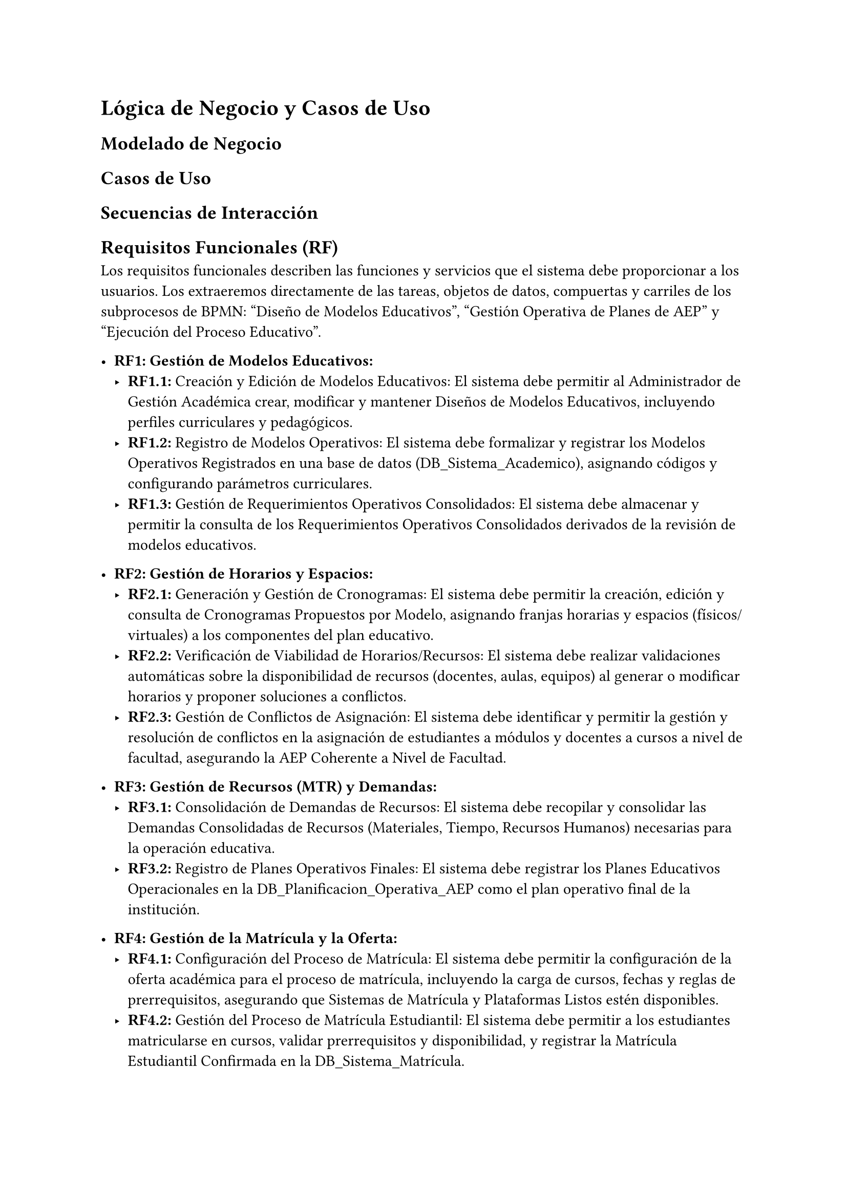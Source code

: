 = Lógica de Negocio y Casos de Uso

== Modelado de Negocio 

== Casos de Uso

== Secuencias de Interacción

== Requisitos Funcionales (RF)
Los requisitos funcionales describen las funciones y servicios que el sistema debe proporcionar a los usuarios. Los extraeremos directamente de las tareas, objetos de datos, compuertas y carriles de los subprocesos de BPMN: "Diseño de Modelos Educativos", "Gestión Operativa de Planes de AEP" y "Ejecución del Proceso Educativo".

- *RF1: Gestión de Modelos Educativos:*
  - *RF1.1:* Creación y Edición de Modelos Educativos: El sistema debe permitir al Administrador de Gestión Académica crear, modificar y mantener Diseños de Modelos Educativos, incluyendo perfiles curriculares y pedagógicos.
  - *RF1.2:* Registro de Modelos Operativos: El sistema debe formalizar y registrar los Modelos Operativos Registrados en una base de datos (DB_Sistema_Academico), asignando códigos y configurando parámetros curriculares.
  - *RF1.3:* Gestión de Requerimientos Operativos Consolidados: El sistema debe almacenar y permitir la consulta de los Requerimientos Operativos Consolidados derivados de la revisión de modelos educativos.

- *RF2: Gestión de Horarios y Espacios:*
  - *RF2.1:* Generación y Gestión de Cronogramas: El sistema debe permitir la creación, edición y consulta de Cronogramas Propuestos por Modelo, asignando franjas horarias y espacios (físicos/virtuales) a los componentes del plan educativo.
  - *RF2.2:* Verificación de Viabilidad de Horarios/Recursos: El sistema debe realizar validaciones automáticas sobre la disponibilidad de recursos (docentes, aulas, equipos) al generar o modificar horarios y proponer soluciones a conflictos.
  - *RF2.3:* Gestión de Conflictos de Asignación: El sistema debe identificar y permitir la gestión y resolución de conflictos en la asignación de estudiantes a módulos y docentes a cursos a nivel de facultad, asegurando la AEP Coherente a Nivel de Facultad.

- *RF3: Gestión de Recursos (MTR) y Demandas:*
  - *RF3.1:* Consolidación de Demandas de Recursos: El sistema debe recopilar y consolidar las Demandas Consolidadas de Recursos (Materiales, Tiempo, Recursos Humanos) necesarias para la operación educativa.
  - *RF3.2:* Registro de Planes Operativos Finales: El sistema debe registrar los Planes Educativos Operacionales en la DB_Planificacion_Operativa_AEP como el plan operativo final de la institución.

- *RF4: Gestión de la Matrícula y la Oferta:*
  - *RF4.1:* Configuración del Proceso de Matrícula: El sistema debe permitir la configuración de la oferta académica para el proceso de matrícula, incluyendo la carga de cursos, fechas y reglas de prerrequisitos, asegurando que Sistemas de Matrícula y Plataformas Listos estén disponibles.
  - *RF4.2:* Gestión del Proceso de Matrícula Estudiantil: El sistema debe permitir a los estudiantes matricularse en cursos, validar prerrequisitos y disponibilidad, y registrar la Matrícula Estudiantil Confirmada en la DB_Sistema_Matrícula.
  - *RF4.3:* Poblamiento de Colecciones de Cursos: El sistema debe permitir la configuración final y el ingreso de los datos de los cursos y módulos para generar las Colecciones de Cursos Completadas.

- *RF5: Gestión de la Enseñanza y el Aprendizaje:*
  - *RF5.1:* Asignación de Recursos Didácticos: El sistema debe asignar Recursos Tecnológicos y Didácticos Asignados (aulas virtuales, materiales de curso, licencias) a los docentes según sus cursos.
  - *RF5.2:* Gestión de Listas de Clase: El sistema debe proporcionar a los docentes Listas de Clase y Horarios Finales de los estudiantes matriculados.
  - *RF5.3:* Registro de Asistencia: El sistema debe permitir a los docentes registrar la Registros de Asistencia Actualizados de los estudiantes a las sesiones.
  - *RF5.4:* Gestión de Evaluaciones y Calificaciones: El sistema debe soportar el diseño, aplicación, calificación y registro de Evaluaciones Realizadas y Calificaciones Registradas de los estudiantes.

- *RF6: Soporte y Comunicación:*
  - *RF6.1:* Notificaciones de Matrícula: El sistema debe enviar Notificación de Matrícula a los estudiantes sobre el proceso de inscripción.
  - *RF6.2:* Gestión de Consultas y Soporte: El sistema debe permitir a los estudiantes y docentes enviar consultas y recibir Resoluciones de Soporte Generadas (técnico y académico).

- *RF7: Reportes y Análisis:*
  - *RF7.1:* Generación de Reportes Académicos: El sistema debe generar Reportes de Desempeño Académico consolidados sobre el periodo académico, incluyendo calificaciones y asistencia.

== Requisitos No Funcionales (RNF)
Estos requisitos definen las cualidades del sistema y las restricciones bajo las cuales debe operar.

- *RNF1: Rendimiento:*
  - *RNF1.1:* Tiempos de Respuesta: El sistema deberá responder a las solicitudes de matrícula y consulta de notas en menos de 3 segundos para el 95% de las transacciones durante picos de carga.
  - *RNF1.2:* Usuarios Concurrentes: El sistema deberá soportar al menos X usuarios concurrentes (ej., 5000 estudiantes y 500 docentes) durante los periodos de matrícula y carga académica sin degradación significativa del rendimiento.

- *RNF2: Seguridad:*
  - *RNF2.1:* Autenticación Robusta: El sistema deberá implementar un mecanismo de autenticación seguro (ej., doble factor de autenticación) para todos los usuarios.
  - *RNF2.2:* Autorización Basada en Roles: El acceso a las funcionalidades y datos deberá estar estrictamente basado en el rol del usuario (Estudiante, Docente, Administrador de Gestión Académica, etc.), garantizando que solo se acceda a la información y funciones autorizadas.
  - *RNF2.3:* Protección de Datos Sensibles: La información personal de estudiantes y calificaciones deberá estar cifrada tanto en tránsito como en reposo, cumpliendo con las normativas de protección de datos locales (ej., Ley de Protección de Datos Personales en Perú).
  - *RNF2.4:* Auditoría de Acceso: El sistema deberá registrar todos los accesos y modificaciones a datos críticos con fines de auditoría.

- *RNF3: Usabilidad:*
  - *RNF3.1:* Interfaz Intuitiva: La interfaz de usuario deberá ser clara, consistente y fácil de navegar para usuarios con diferentes niveles de habilidad tecnológica.
  - *RNF3.2:* Accesibilidad: El sistema deberá cumplir con estándares de accesibilidad (ej., WCAG 2.1 AA) para asegurar su uso por personas con discapacidades.
  - *RNF3.3:* Mensajes de Error Claros: El sistema deberá proporcionar mensajes de error informativos y acciones correctivas cuando ocurran fallos.

- *RNF4: Fiabilidad y Disponibilidad:*
  - *RNF4.1:* Disponibilidad del Servicio: El sistema deberá estar disponible el 99.9% del tiempo (excluyendo ventanas de mantenimiento planificadas).
  - *RNF4.2:* Respaldo y Recuperación: Se deberán implementar procedimientos de respaldo diario de la base de datos y un plan de recuperación ante desastres con un RTO (Recovery Time Objective) de X horas y un RPO (Recovery Point Objective) de Y horas.

- *RNF5: Escalabilidad:*
  - *RNF5.1:* Crecimiento de Usuarios: El sistema deberá ser capaz de escalar para soportar un incremento del 20% anual en el número de estudiantes y cursos durante los próximos 5 años sin requerir una re-arquitectura mayor.
  - *RNF5.2:* Volúmenes de Datos: La arquitectura deberá permitir el almacenamiento y procesamiento eficiente de grandes volúmenes de datos académicos históricos.

- *RNF6: Integración:*
  - *RNF6.1:* Integración con Sistemas Existentes: El sistema deberá proveer APIs o mecanismos de integración para conectar con sistemas institucionales existentes (ej., sistema financiero para pagos de matrícula, directorio de usuarios LDAP/Active Directory, sistema de RRHH para información de docentes).
  - *RNF6.2:* Interoperabilidad con Plataformas Educativas: El sistema debe ser capaz de integrarse con estándares de interoperabilidad educativa (ej., LTI, SCORM) para la comunicación con herramientas de terceros.

- *RNF7: Mantenibilidad:*
  - *RNF7.1:* Modularidad: El diseño del sistema deberá ser modular para facilitar el mantenimiento, las actualizaciones y la adición de nuevas funcionalidades.
  - *RNF7.2:* Documentación: El código y la arquitectura del sistema deberán estar adecuadamente documentados.

- *RNF8: Portabilidad (opcional, según estrategia):*
  - *RNF8.1:* Compatibilidad con Navegadores: El sistema deberá ser compatible con las últimas dos versiones principales de los navegadores web más utilizados (Chrome, Firefox, Edge, Safari).
  - *RNF8.2:* Acceso Móvil: La interfaz deberá ser responsiva y accesible desde dispositivos móviles.

#pagebreak()